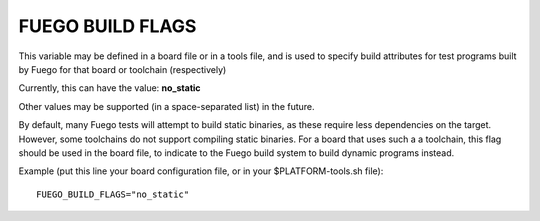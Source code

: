 .. _feugo_build_flags:

##################
FUEGO BUILD FLAGS
##################

This variable may be defined in a board file or in a tools file, and
is used to specify build attributes for test programs built by Fuego
for that board or toolchain (respectively)

Currently, this can have the value: **no_static**

Other values may be supported (in a space-separated list) in the
future.

By default, many Fuego tests will attempt to build static binaries, as
these require less dependencies on the target.  However, some
toolchains do not support compiling static binaries.  For a board that
uses such a a toolchain, this flag should be used in the board file,
to indicate to the Fuego build system to build dynamic programs
instead.

Example (put this line your board configuration file, or in your
$PLATFORM-tools.sh file): ::

  FUEGO_BUILD_FLAGS="no_static"

